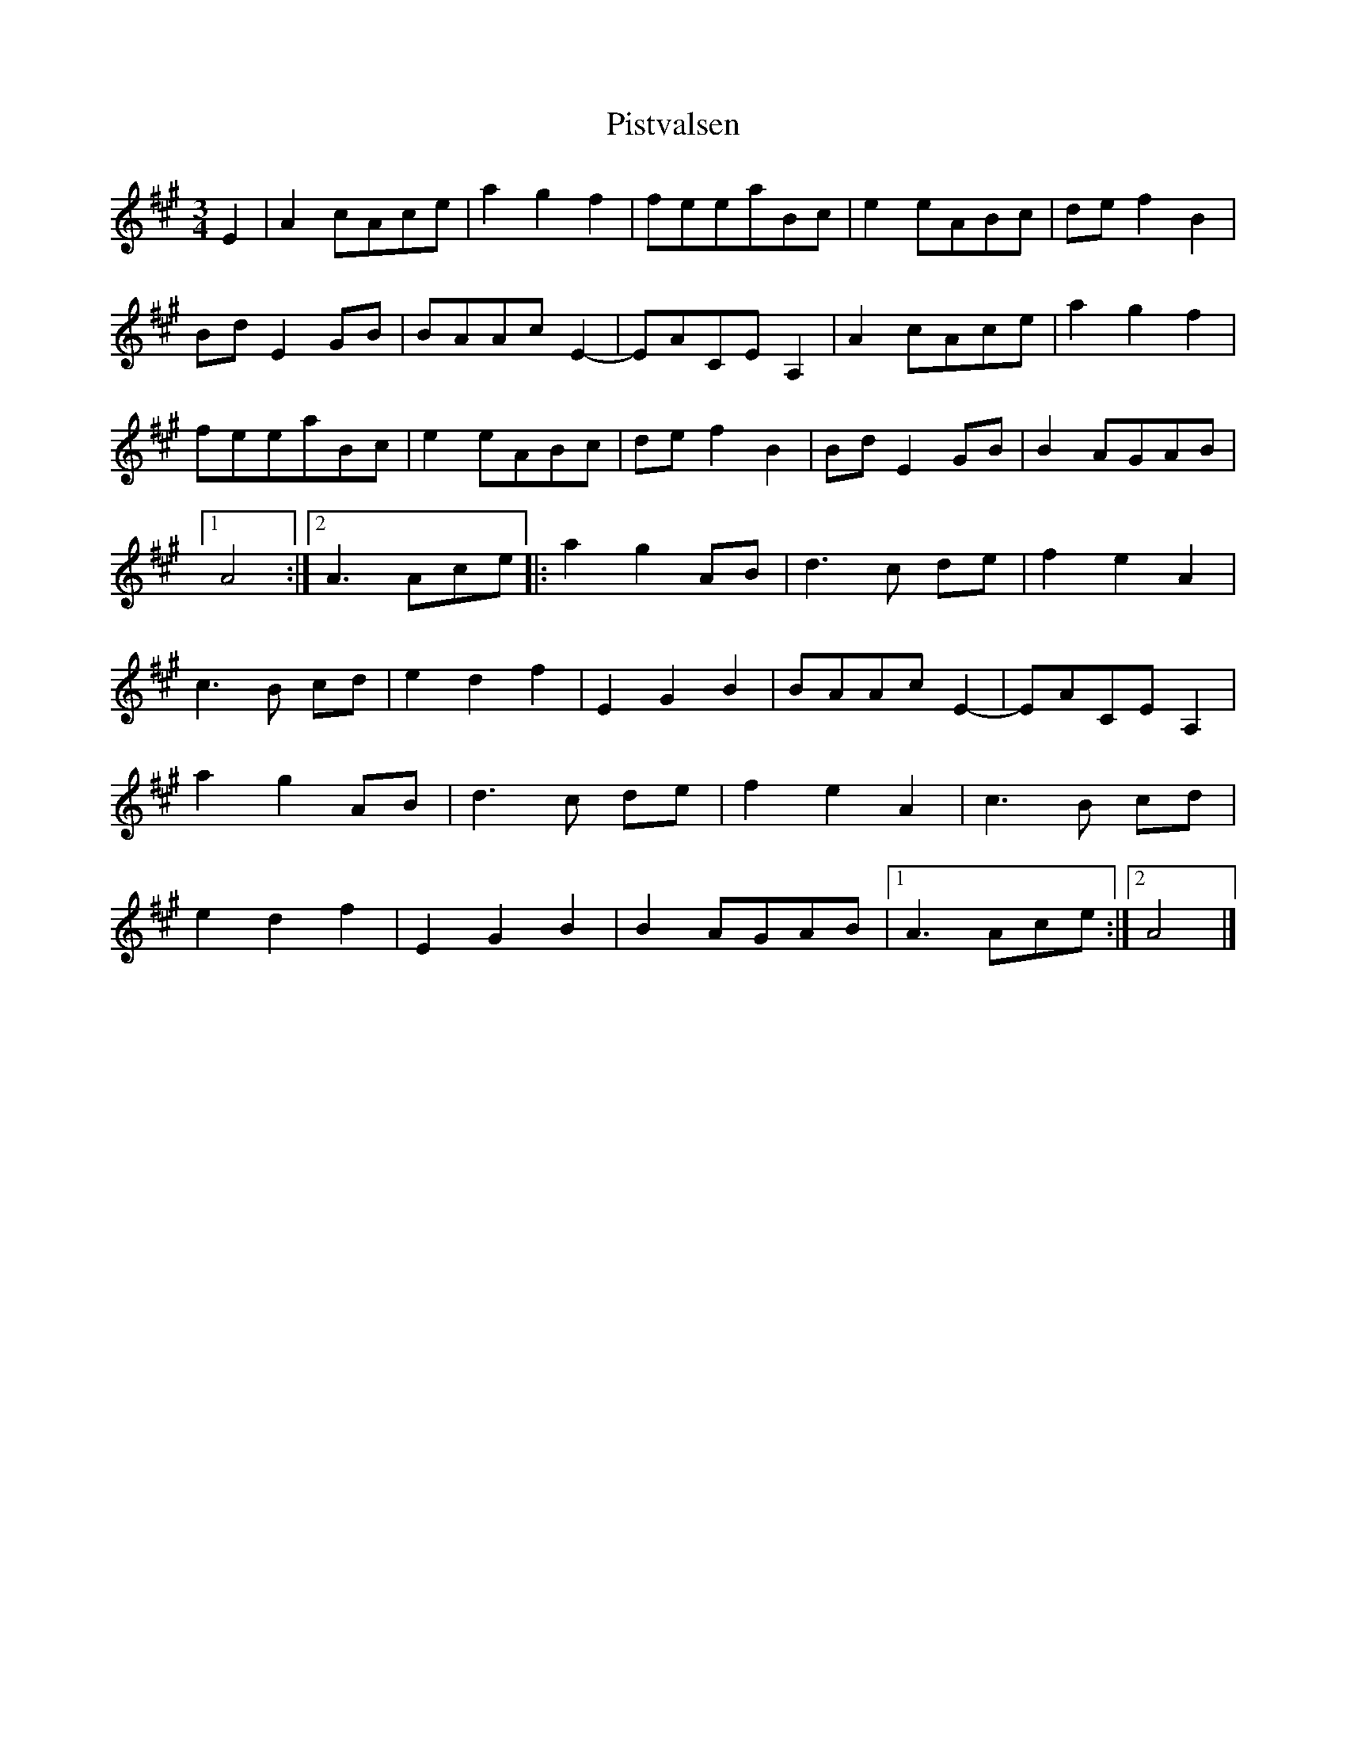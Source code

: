 %%abc-charset utf-8

X:1
T:Pistvalsen
R:Vals
S:Efter Ola Bäckström
Z:Jürgen Gier
M:3/4
L:1/8
K:A
E2|A2 cAce|a2g2f2|feeaBc|e2 eABc|\
de f2B2|BdE2GB|BAAcE2-|EACE A,2|\
A2 cAce|a2g2f2|feeaBc|e2 eABc|\
de f2B2|BdE2GB|B2 AGAB|1A4:|2A3Ace|:\
a2g2 AB|d3c de|f2e2A2|c3B cd|\
e2d2f2|E2G2B2|BAAcE2-|EACE A,2|\
a2g2 AB|d3c de|f2e2A2|c3B cd|\
e2d2f2|E2G2B2|B2 AGAB|1A3Ace:|2A4|]

